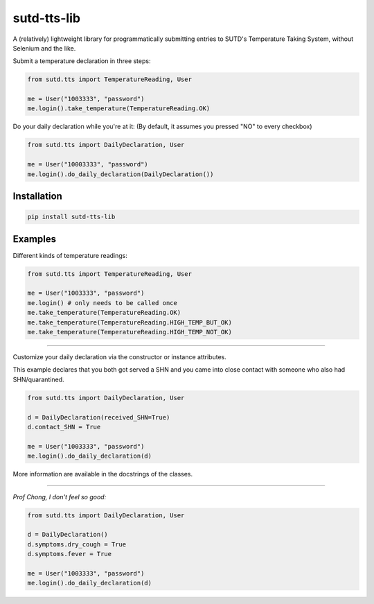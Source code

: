 sutd-tts-lib
======================================================

A (relatively) lightweight library for programmatically submitting entries to SUTD's Temperature Taking System, without Selenium and the like.

Submit a temperature declaration in three steps:

.. code-block:: python3

  from sutd.tts import TemperatureReading, User

  me = User("1003333", "password")
  me.login().take_temperature(TemperatureReading.OK)

Do your daily declaration while you're at it: (By default, it assumes you pressed "NO" to every checkbox)

.. code-block:: python3

  from sutd.tts import DailyDeclaration, User

  me = User("10003333", "password")
  me.login().do_daily_declaration(DailyDeclaration())

Installation
------------

.. code-block::

  pip install sutd-tts-lib

Examples
--------

Different kinds of temperature readings:

.. code-block:: python3

  from sutd.tts import TemperatureReading, User

  me = User("1003333", "password")
  me.login() # only needs to be called once
  me.take_temperature(TemperatureReading.OK)
  me.take_temperature(TemperatureReading.HIGH_TEMP_BUT_OK)
  me.take_temperature(TemperatureReading.HIGH_TEMP_NOT_OK)

****

Customize your daily declaration via the constructor or instance attributes.

This example declares that you both got served a SHN and you came into close contact with someone who also had SHN/quarantined.

.. code-block:: python3

  from sutd.tts import DailyDeclaration, User

  d = DailyDeclaration(received_SHN=True)
  d.contact_SHN = True

  me = User("1003333", "password")
  me.login().do_daily_declaration(d)


More information are available in the docstrings of the classes.

****

*Prof Chong, I don't feel so good:*

.. code-block:: python3

  from sutd.tts import DailyDeclaration, User

  d = DailyDeclaration()
  d.symptoms.dry_cough = True
  d.symptoms.fever = True

  me = User("1003333", "password")
  me.login().do_daily_declaration(d)
